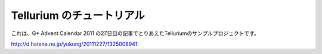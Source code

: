 ==========================
Tellurium のチュートリアル
==========================

これは、G* Advent Calendar 2011 の27日目の記事でとりあえたTelluriumのサンプルプロジェクトです。

http://d.hatena.ne.jp/yukung/20111227/1325008941
